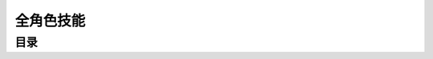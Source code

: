 全角色技能
===============================================================================


目录
-------------------------------------------------------------------------------

.. autotoctree::
   :maxdepth: 1
